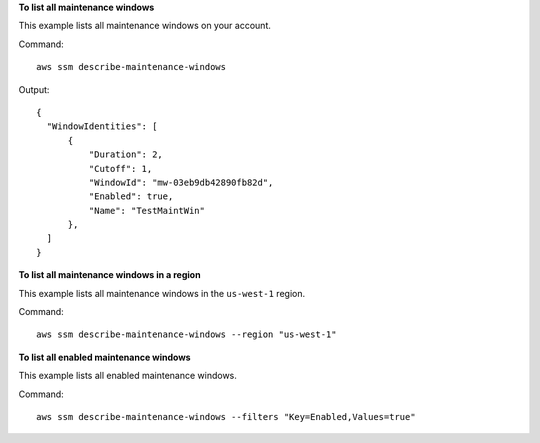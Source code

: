 **To list all maintenance windows**

This example lists all maintenance windows on your account.

Command::

  aws ssm describe-maintenance-windows

Output::

  {
    "WindowIdentities": [
        {
            "Duration": 2,
            "Cutoff": 1,
            "WindowId": "mw-03eb9db42890fb82d",
            "Enabled": true,
            "Name": "TestMaintWin"
        },
    ]
  }

**To list all maintenance windows in a region**

This example lists all maintenance windows in the ``us-west-1`` region.

Command::

  aws ssm describe-maintenance-windows --region "us-west-1"
  
**To list all enabled maintenance windows**
  
This example lists all enabled maintenance windows.

Command::

  aws ssm describe-maintenance-windows --filters "Key=Enabled,Values=true"